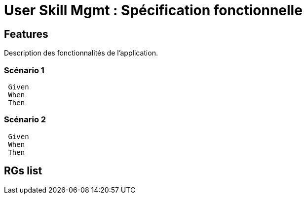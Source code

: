
= User Skill Mgmt : Spécification fonctionnelle


== Features

Description des fonctionnalités de l'application.

=== Scénario 1

----
 Given
 When
 Then
----

=== Scénario 2

----
 Given
 When
 Then
----

==  RGs list



